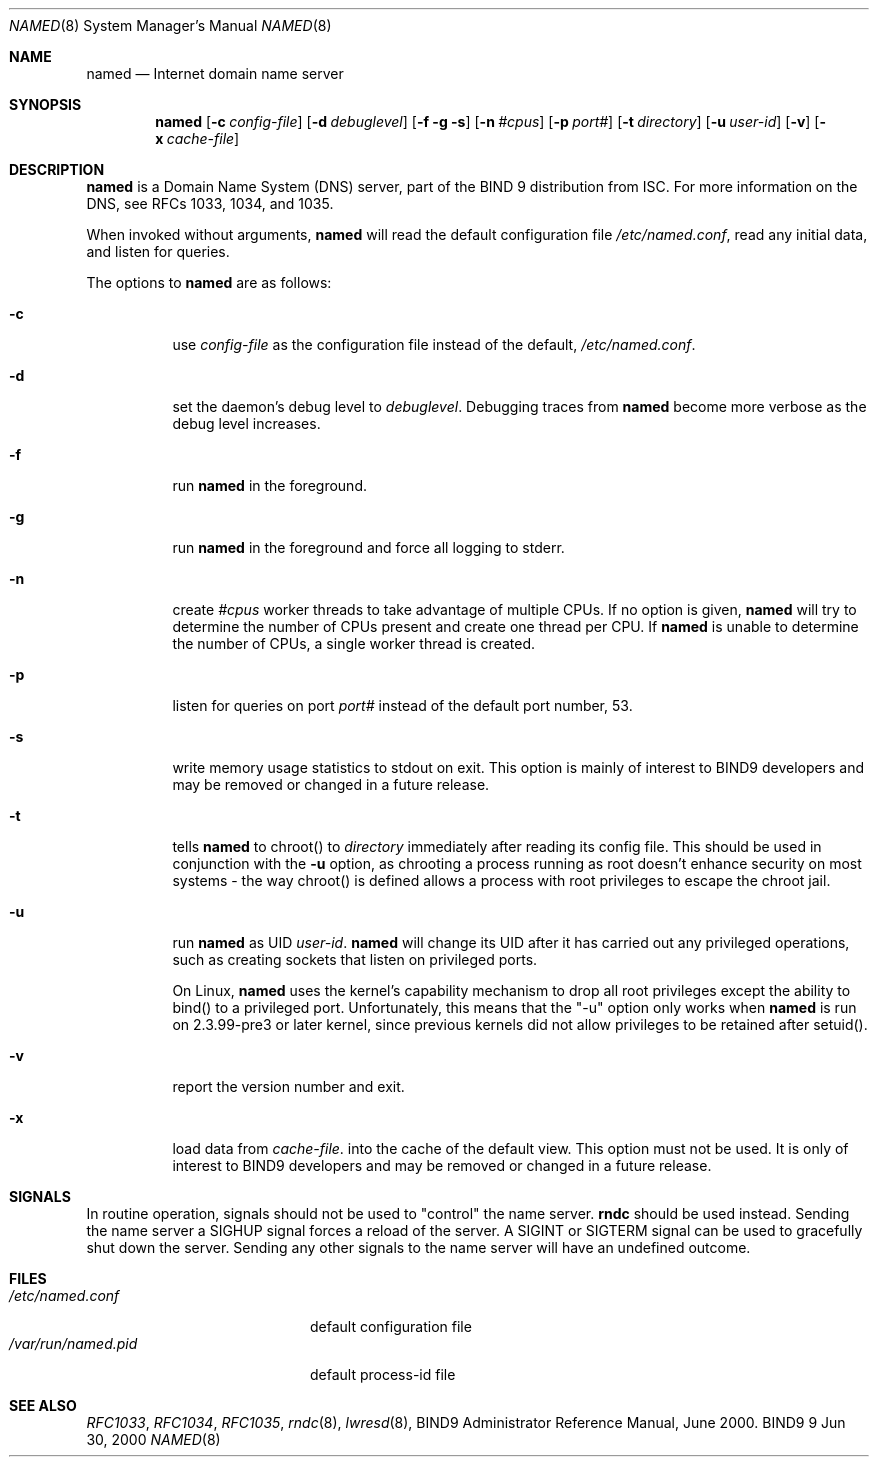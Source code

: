 .\" Copyright (C) 2000  Internet Software Consortium.
.\"
.\" Permission to use, copy, modify, and distribute this software for any
.\" purpose with or without fee is hereby granted, provided that the above
.\" copyright notice and this permission notice appear in all copies.
.\"
.\" THE SOFTWARE IS PROVIDED "AS IS" AND INTERNET SOFTWARE CONSORTIUM
.\" DISCLAIMS ALL WARRANTIES WITH REGARD TO THIS SOFTWARE INCLUDING ALL
.\" IMPLIED WARRANTIES OF MERCHANTABILITY AND FITNESS. IN NO EVENT SHALL
.\" INTERNET SOFTWARE CONSORTIUM BE LIABLE FOR ANY SPECIAL, DIRECT,
.\" INDIRECT, OR CONSEQUENTIAL DAMAGES OR ANY DAMAGES WHATSOEVER RESULTING
.\" FROM LOSS OF USE, DATA OR PROFITS, WHETHER IN AN ACTION OF CONTRACT,
.\" NEGLIGENCE OR OTHER TORTIOUS ACTION, ARISING OUT OF OR IN CONNECTION
.\" WITH THE USE OR PERFORMANCE OF THIS SOFTWARE.
.\"
.\" $Id: named.8,v 1.9 2000/08/30 20:43:27 bwelling Exp $
.\"
.Dd Jun 30, 2000
.Dt NAMED 8
.Os BIND9 9
.ds vT BIND9 Programmer's Manual
.Sh NAME
.Nm named
.Nd Internet domain name server
.Sh SYNOPSIS
.Nm named
.Op Fl c Ar config-file
.Op Fl d Ar debuglevel
.Op Fl f g s
.Op Fl n Ar #cpus
.Op Fl p Ar port#
.Op Fl t Ar directory
.Op Fl u Ar user-id
.Op Fl v
.Op Fl x Ar cache-file
.Sh DESCRIPTION
.Nm named
is a Domain Name System (DNS) server, part of the BIND 9 distribution
from ISC.  For more information on the DNS, see RFCs 1033, 1034, and 1035.
.Pp
When invoked without arguments,
.Nm named
will read the default configuration file
.Pa /etc/named.conf ,
read any initial data, and listen for queries.
.Pp
The options to
.Nm named
are as follows:
.Bl -tag -width Ds
.It Fl c
use
.Ar config-file
as the configuration file instead of the default,
.Pa /etc/named.conf .
.It Fl d
set the daemon's debug level to
.Ar debuglevel .
Debugging traces from
.Nm named
become more verbose as the debug level increases.
.It Fl f
run
.Nm named
in the foreground.
.It Fl g
run
.Nm named
in the foreground and force all logging to
.Dv stderr .
.It Fl n
create
.Ar #cpus
worker threads to take advantage of multiple CPUs.
If no option is given,
.Nm named
will try to determine the number of CPUs present and create
one thread per CPU.  If
.Nm named
is unable to determine the number of CPUs, a single worker thread
is created.
.It Fl p
listen for queries on  port
.Ar port#
instead of the default port number, 53.
.It Fl s
write memory usage statistics to
.Dv stdout
on exit.
This option is mainly of interest
to BIND9 developers and may be removed or changed in a future release.
.It Fl t
tells
.Nm named
to chroot() to
.Ar directory
immediately after reading its config file.
This should be used in conjunction with the
.Fl u
option, as chrooting a process running as root doesn't 
enhance security on most systems - the way chroot() is defined
allows a process with root privileges to escape the chroot jail.
.It Fl u
run
.Nm named
as UID
.Ar user-id .
.Nm named
will change its UID after it has
carried out any privileged operations, such as
creating sockets that listen on privileged ports.
.Pp
On Linux, 
.Nm named
uses the kernel's capability mechanism to drop
all root privileges except the ability to bind() to a privileged
port.  Unfortunately, this means that the "-u" option only works 
when 
.Nm named
is run on 2.3.99-pre3 or later kernel, since previous
kernels did not allow privileges to be retained after setuid().
.It Fl v
report the version number and exit.
.It Fl x
load data from
.Ar cache-file .
into the cache of the default view.
This option must not be used.
It is only of interest
to BIND9 developers and may be removed or changed in a future release.
.El
.Sh SIGNALS
In routine operation, signals should not be used to \*qcontrol\*q the
name server.
.Nm rndc
should be used instead.
Sending the name server a
.Dv SIGHUP
signal forces a reload of the server.
A
.Dv SIGINT
or
.Dv SIGTERM
signal can be used to gracefully shut down the server.
Sending any other signals to the name server
will have an undefined outcome.
.\".Sh CONFIGURATION FILE FORMAT
.\".Nm named 's
.\"configuration file is too complex to describe in detail here.
.\"A complete description is provided in the BIND9 Administrator
.\"Reference Manual.
.Sh FILES
.Bl -tag -width  /var/run/named.pid -compact
.It Pa /etc/named.conf
default configuration file
.It Pa /var/run/named.pid
default process-id file
.El
.Sh SEE ALSO
.Xr RFC1033 ,
.Xr RFC1034 ,
.Xr RFC1035 ,
.Xr rndc 8 ,
.Xr lwresd 8 ,
BIND9 Administrator Reference Manual, June 2000.
